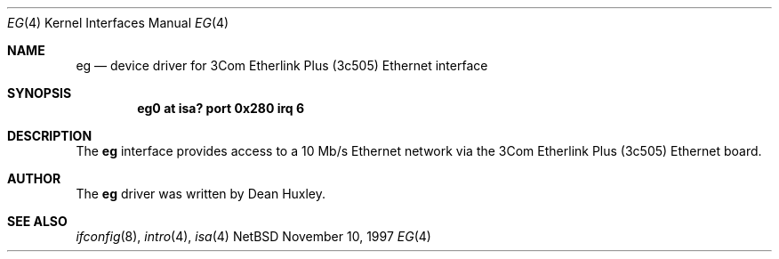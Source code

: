 .\"	$NetBSD: eg.4,v 1.4.2.1 1997/11/11 05:28:15 thorpej Exp $
.\"
.\" Copyright (c) 1997 Jason R. Thorpe.  All rights reserved.
.\" Copyright (c) 1994 James A. Jegers
.\" All rights reserved.
.\"
.\" Redistribution and use in source and binary forms, with or without
.\" modification, are permitted provided that the following conditions
.\" are met:
.\" 1. Redistributions of source code must retain the above copyright
.\"    notice, this list of conditions and the following disclaimer.
.\" 2. The name of the author may not be used to endorse or promote products
.\"    derived from this software without specific prior written permission
.\" 
.\" THIS SOFTWARE IS PROVIDED BY THE AUTHOR ``AS IS'' AND ANY EXPRESS OR
.\" IMPLIED WARRANTIES, INCLUDING, BUT NOT LIMITED TO, THE IMPLIED WARRANTIES
.\" OF MERCHANTABILITY AND FITNESS FOR A PARTICULAR PURPOSE ARE DISCLAIMED.
.\" IN NO EVENT SHALL THE AUTHOR BE LIABLE FOR ANY DIRECT, INDIRECT,
.\" INCIDENTAL, SPECIAL, EXEMPLARY, OR CONSEQUENTIAL DAMAGES (INCLUDING, BUT
.\" NOT LIMITED TO, PROCUREMENT OF SUBSTITUTE GOODS OR SERVICES; LOSS OF USE,
.\" DATA, OR PROFITS; OR BUSINESS INTERRUPTION) HOWEVER CAUSED AND ON ANY
.\" THEORY OF LIABILITY, WHETHER IN CONTRACT, STRICT LIABILITY, OR TORT
.\" (INCLUDING NEGLIGENCE OR OTHERWISE) ARISING IN ANY WAY OUT OF THE USE OF
.\" THIS SOFTWARE, EVEN IF ADVISED OF THE POSSIBILITY OF SUCH DAMAGE.
.\"
.Dd November 10, 1997
.Dt EG 4
.Os NetBSD
.Sh NAME
.Nm eg
.Nd device driver for 3Com Etherlink Plus (3c505) Ethernet interface
.Sh SYNOPSIS
.Cd "eg0 at isa? port 0x280 irq 6"
.Sh DESCRIPTION
The
.Nm
interface provides access to a 10 Mb/s Ethernet network via the
3Com Etherlink Plus (3c505) Ethernet board. 
.Sh AUTHOR
The
.Nm
driver was written by Dean Huxley.
.Sh SEE ALSO
.Xr ifconfig 8 ,
.Xr intro 4 ,
.Xr isa 4
